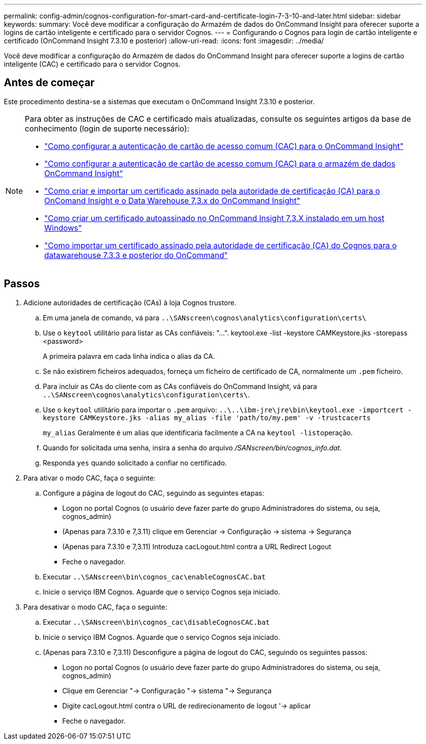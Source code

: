---
permalink: config-admin/cognos-configuration-for-smart-card-and-certificate-login-7-3-10-and-later.html 
sidebar: sidebar 
keywords:  
summary: Você deve modificar a configuração do Armazém de dados do OnCommand Insight para oferecer suporte a logins de cartão inteligente e certificado para o servidor Cognos. 
---
= Configurando o Cognos para login de cartão inteligente e certificado (OnCommand Insight 7.3.10 e posterior)
:allow-uri-read: 
:icons: font
:imagesdir: ../media/


[role="lead"]
Você deve modificar a configuração do Armazém de dados do OnCommand Insight para oferecer suporte a logins de cartão inteligente (CAC) e certificado para o servidor Cognos.



== Antes de começar

Este procedimento destina-se a sistemas que executam o OnCommand Insight 7.3.10 e posterior.

[NOTE]
====
Para obter as instruções de CAC e certificado mais atualizadas, consulte os seguintes artigos da base de conhecimento (login de suporte necessário):

* https://kb.netapp.com/Advice_and_Troubleshooting/Data_Infrastructure_Management/OnCommand_Suite/How_to_configure_Common_Access_Card_(CAC)_authentication_for_NetApp_OnCommand_Insight["Como configurar a autenticação de cartão de acesso comum (CAC) para o OnCommand Insight"]
* https://kb.netapp.com/Advice_and_Troubleshooting/Data_Infrastructure_Management/OnCommand_Suite/How_to_configure_Common_Access_Card_(CAC)_authentication_for_NetApp_OnCommand_Insight_DataWarehouse["Como configurar a autenticação de cartão de acesso comum (CAC) para o armazém de dados OnCommand Insight"]
* https://kb.netapp.com/Advice_and_Troubleshooting/Data_Infrastructure_Management/OnCommand_Suite/How_to_create_and_import_a_Certificate_Authority_(CA)_signed_certificate_into_OCI_and_DWH_7.3.X["Como criar e importar um certificado assinado pela autoridade de certificação (CA) para o OnComand Insight e o Data Warehouse 7,3.x do OnCommand Insight"]
* https://kb.netapp.com/Advice_and_Troubleshooting/Data_Infrastructure_Management/OnCommand_Suite/How_to_create_a_Self_Signed_Certificate_within_OnCommand_Insight_7.3.X_installed_on_a_Windows_Host["Como criar um certificado autoassinado no OnCommand Insight 7,3.X instalado em um host Windows"]
* https://kb.netapp.com/Advice_and_Troubleshooting/Data_Infrastructure_Management/OnCommand_Suite/How_to_import_a_Cognos_Certificate_Authority_(CA)_signed_certificate_into_DWH_7.3.3_and_later["Como importar um certificado assinado pela autoridade de certificação (CA) do Cognos para o datawarehouse 7.3.3 e posterior do OnCommand"]


====


== Passos

. Adicione autoridades de certificação (CAs) à loja Cognos trustore.
+
.. Em uma janela de comando, vá para `..\SANscreen\cognos\analytics\configuration\certs\`
.. Use o `keytool` utilitário para listar as CAs confiáveis: "...". keytool.exe -list -keystore CAMKeystore.jks -storepass <password>


+
A primeira palavra em cada linha indica o alias da CA.

+
.. Se não existirem ficheiros adequados, forneça um ficheiro de certificado de CA, normalmente um `.pem` ficheiro.
.. Para incluir as CAs do cliente com as CAs confiáveis do OnCommand Insight, vá para `..\SANscreen\cognos\analytics\configuration\certs\`.
.. Use o `keytool` utilitário para importar o `.pem` arquivo: `..\..\ibm-jre\jre\bin\keytool.exe -importcert -keystore CAMKeystore.jks -alias my_alias -file 'path/to/my.pem' -v -trustcacerts`
+
`my_alias` Geralmente é um alias que identificaria facilmente a CA na ``keytool -list``operação.

.. Quando for solicitada uma senha, insira a senha do arquivo _/SANscreen/bin/cognos_info.dat_.
.. Responda `yes` quando solicitado a confiar no certificado.


. Para ativar o modo CAC, faça o seguinte:
+
.. Configure a página de logout do CAC, seguindo as seguintes etapas:
+
*** Logon no portal Cognos (o usuário deve fazer parte do grupo Administradores do sistema, ou seja, cognos_admin)
*** (Apenas para 7.3.10 e 7,3.11) clique em Gerenciar -> Configuração -> sistema -> Segurança
*** (Apenas para 7.3.10 e 7,3.11) Introduza cacLogout.html contra a URL Redirect Logout
*** Feche o navegador.


.. Executar `..\SANscreen\bin\cognos_cac\enableCognosCAC.bat`
.. Inicie o serviço IBM Cognos. Aguarde que o serviço Cognos seja iniciado.


. Para desativar o modo CAC, faça o seguinte:
+
.. Executar `..\SANscreen\bin\cognos_cac\disableCognosCAC.bat`
.. Inicie o serviço IBM Cognos. Aguarde que o serviço Cognos seja iniciado.
.. (Apenas para 7.3.10 e 7,3.11) Desconfigure a página de logout do CAC, seguindo os seguintes passos:
+
*** Logon no portal Cognos (o usuário deve fazer parte do grupo Administradores do sistema, ou seja, cognos_admin)
*** Clique em Gerenciar "-> Configuração "-> sistema "-> Segurança
*** Digite cacLogout.html contra o URL de redirecionamento de logout '-> aplicar
*** Feche o navegador.





